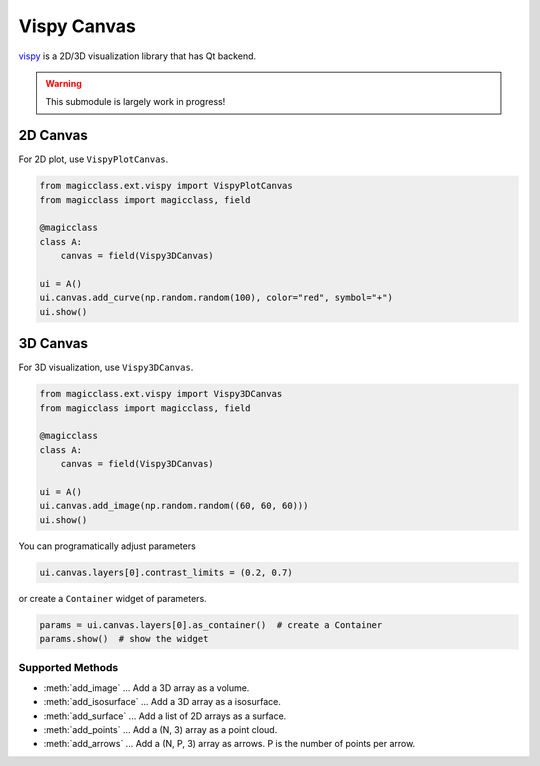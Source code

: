 ============
Vispy Canvas
============

`vispy <https://github.com/vispy/vispy>`_ is a 2D/3D visualization library that has Qt
backend.

.. warning::

    This submodule is largely work in progress!

2D Canvas
=========

For 2D plot, use ``VispyPlotCanvas``.

.. code-block:: python

    from magicclass.ext.vispy import VispyPlotCanvas
    from magicclass import magicclass, field

    @magicclass
    class A:
        canvas = field(Vispy3DCanvas)

    ui = A()
    ui.canvas.add_curve(np.random.random(100), color="red", symbol="+")
    ui.show()


3D Canvas
=========

For 3D visualization, use ``Vispy3DCanvas``.

.. code-block:: python

    from magicclass.ext.vispy import Vispy3DCanvas
    from magicclass import magicclass, field

    @magicclass
    class A:
        canvas = field(Vispy3DCanvas)

    ui = A()
    ui.canvas.add_image(np.random.random((60, 60, 60)))
    ui.show()

You can programatically adjust parameters

.. code-block:: python

    ui.canvas.layers[0].contrast_limits = (0.2, 0.7)

or create a ``Container`` widget of parameters.

.. code-block:: python

    params = ui.canvas.layers[0].as_container()  # create a Container
    params.show()  # show the widget

Supported Methods
-----------------

- :meth:`add_image` ... Add a 3D array as a volume.
- :meth:`add_isosurface` ... Add a 3D array as a isosurface.
- :meth:`add_surface` ... Add a list of 2D arrays as a surface.
- :meth:`add_points` ... Add a (N, 3) array as a point cloud.
- :meth:`add_arrows` ... Add a (N, P, 3) array as arrows. P is the number of points per arrow.
